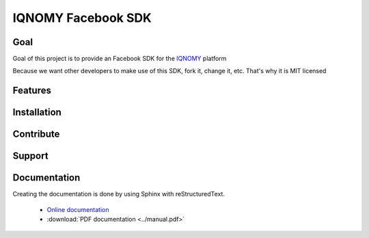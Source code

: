 ###################
IQNOMY Facebook SDK
###################

Goal
====

Goal of this project is to provide an Facebook SDK for the IQNOMY_ platform

Because we want other developers to make use of this SDK, fork it, change it, etc. That's why it is MIT licensed

Features
========


Installation
============


Contribute
==========


Support
=======


Documentation
=============
Creating the documentation is done by using Sphinx with reStructuredText.

   * `Online documentation`_
   * :download:`PDF documentation <../manual.pdf>`

.. _Online documentation: http://IQNOMY.github.io/facebook_sdk
.. _PDF documentation: http://www.github.com/IQNOMY/facebook_sdk/manual.pdf
.. _IQNOMY: http://www.iqnomy.com
